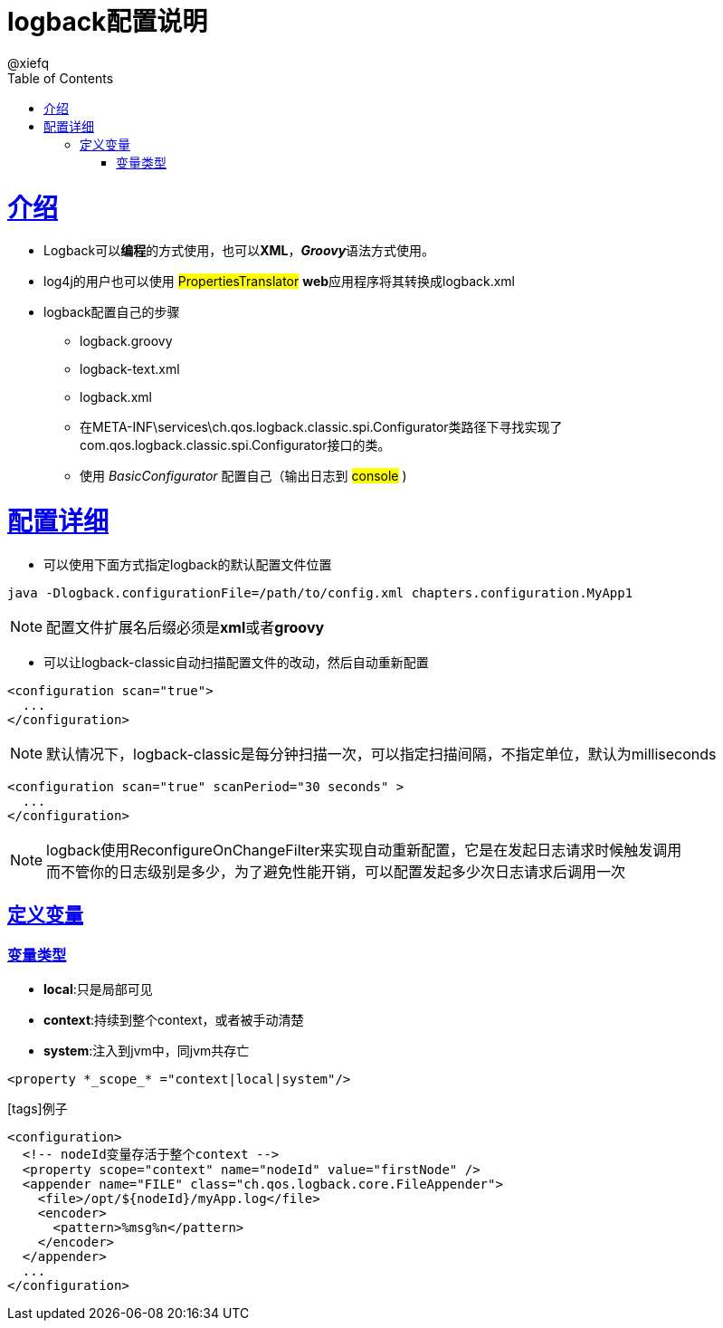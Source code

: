 = logback配置说明
@xiefq;
:doctype: book
:icons: font
:source-highlighter: highlightjs
:toc: left
:toclevels: 4
:sectlinks:

= 介绍
* Logback可以**编程**的方式使用，也可以**XML**，**_Groovy_**语法方式使用。
* log4j的用户也可以使用 #PropertiesTranslator# **web**应用程序将其转换成logback.xml
* logback配置自己的步骤
** logback.groovy
** logback-text.xml
** logback.xml
** 在META-INF\services\ch.qos.logback.classic.spi.Configurator类路径下寻找实现了com.qos.logback.classic.spi.Configurator接口的类。
** 使用 _BasicConfigurator_ 配置自己（输出日志到 #console# )

= 配置详细
[started]
* 可以使用下面方式指定logback的默认配置文件位置
[source,java]
----
java -Dlogback.configurationFile=/path/to/config.xml chapters.configuration.MyApp1
----
NOTE: 配置文件扩展名后缀必须是**xml**或者**groovy**

* 可以让logback-classic自动扫描配置文件的改动，然后自动重新配置
[source,xml]
----
<configuration scan="true">
  ...
</configuration>
----
NOTE: 默认情况下，logback-classic是每分钟扫描一次，可以指定扫描间隔，不指定单位，默认为milliseconds
[source,xml]
----
<configuration scan="true" scanPeriod="30 seconds" >
  ...
</configuration>
----
NOTE: logback使用ReconfigureOnChangeFilter来实现自动重新配置，它是在发起日志请求时候触发调用 +
而不管你的日志级别是多少，为了避免性能开销，可以配置发起多少次日志请求后调用一次

== 定义变量
=== 变量类型
* **local**:只是局部可见
* **context**:持续到整个context，或者被手动清楚
* **system**:注入到jvm中，同jvm共存亡
[source,xml]
----
<property *_scope_* ="context|local|system"/>
----
icon:tags[]例子
[source,xml]
----
<configuration>
  <!-- nodeId变量存活于整个context -->
  <property scope="context" name="nodeId" value="firstNode" />
  <appender name="FILE" class="ch.qos.logback.core.FileAppender">
    <file>/opt/${nodeId}/myApp.log</file>
    <encoder>
      <pattern>%msg%n</pattern>
    </encoder>
  </appender>
  ...
</configuration>
----